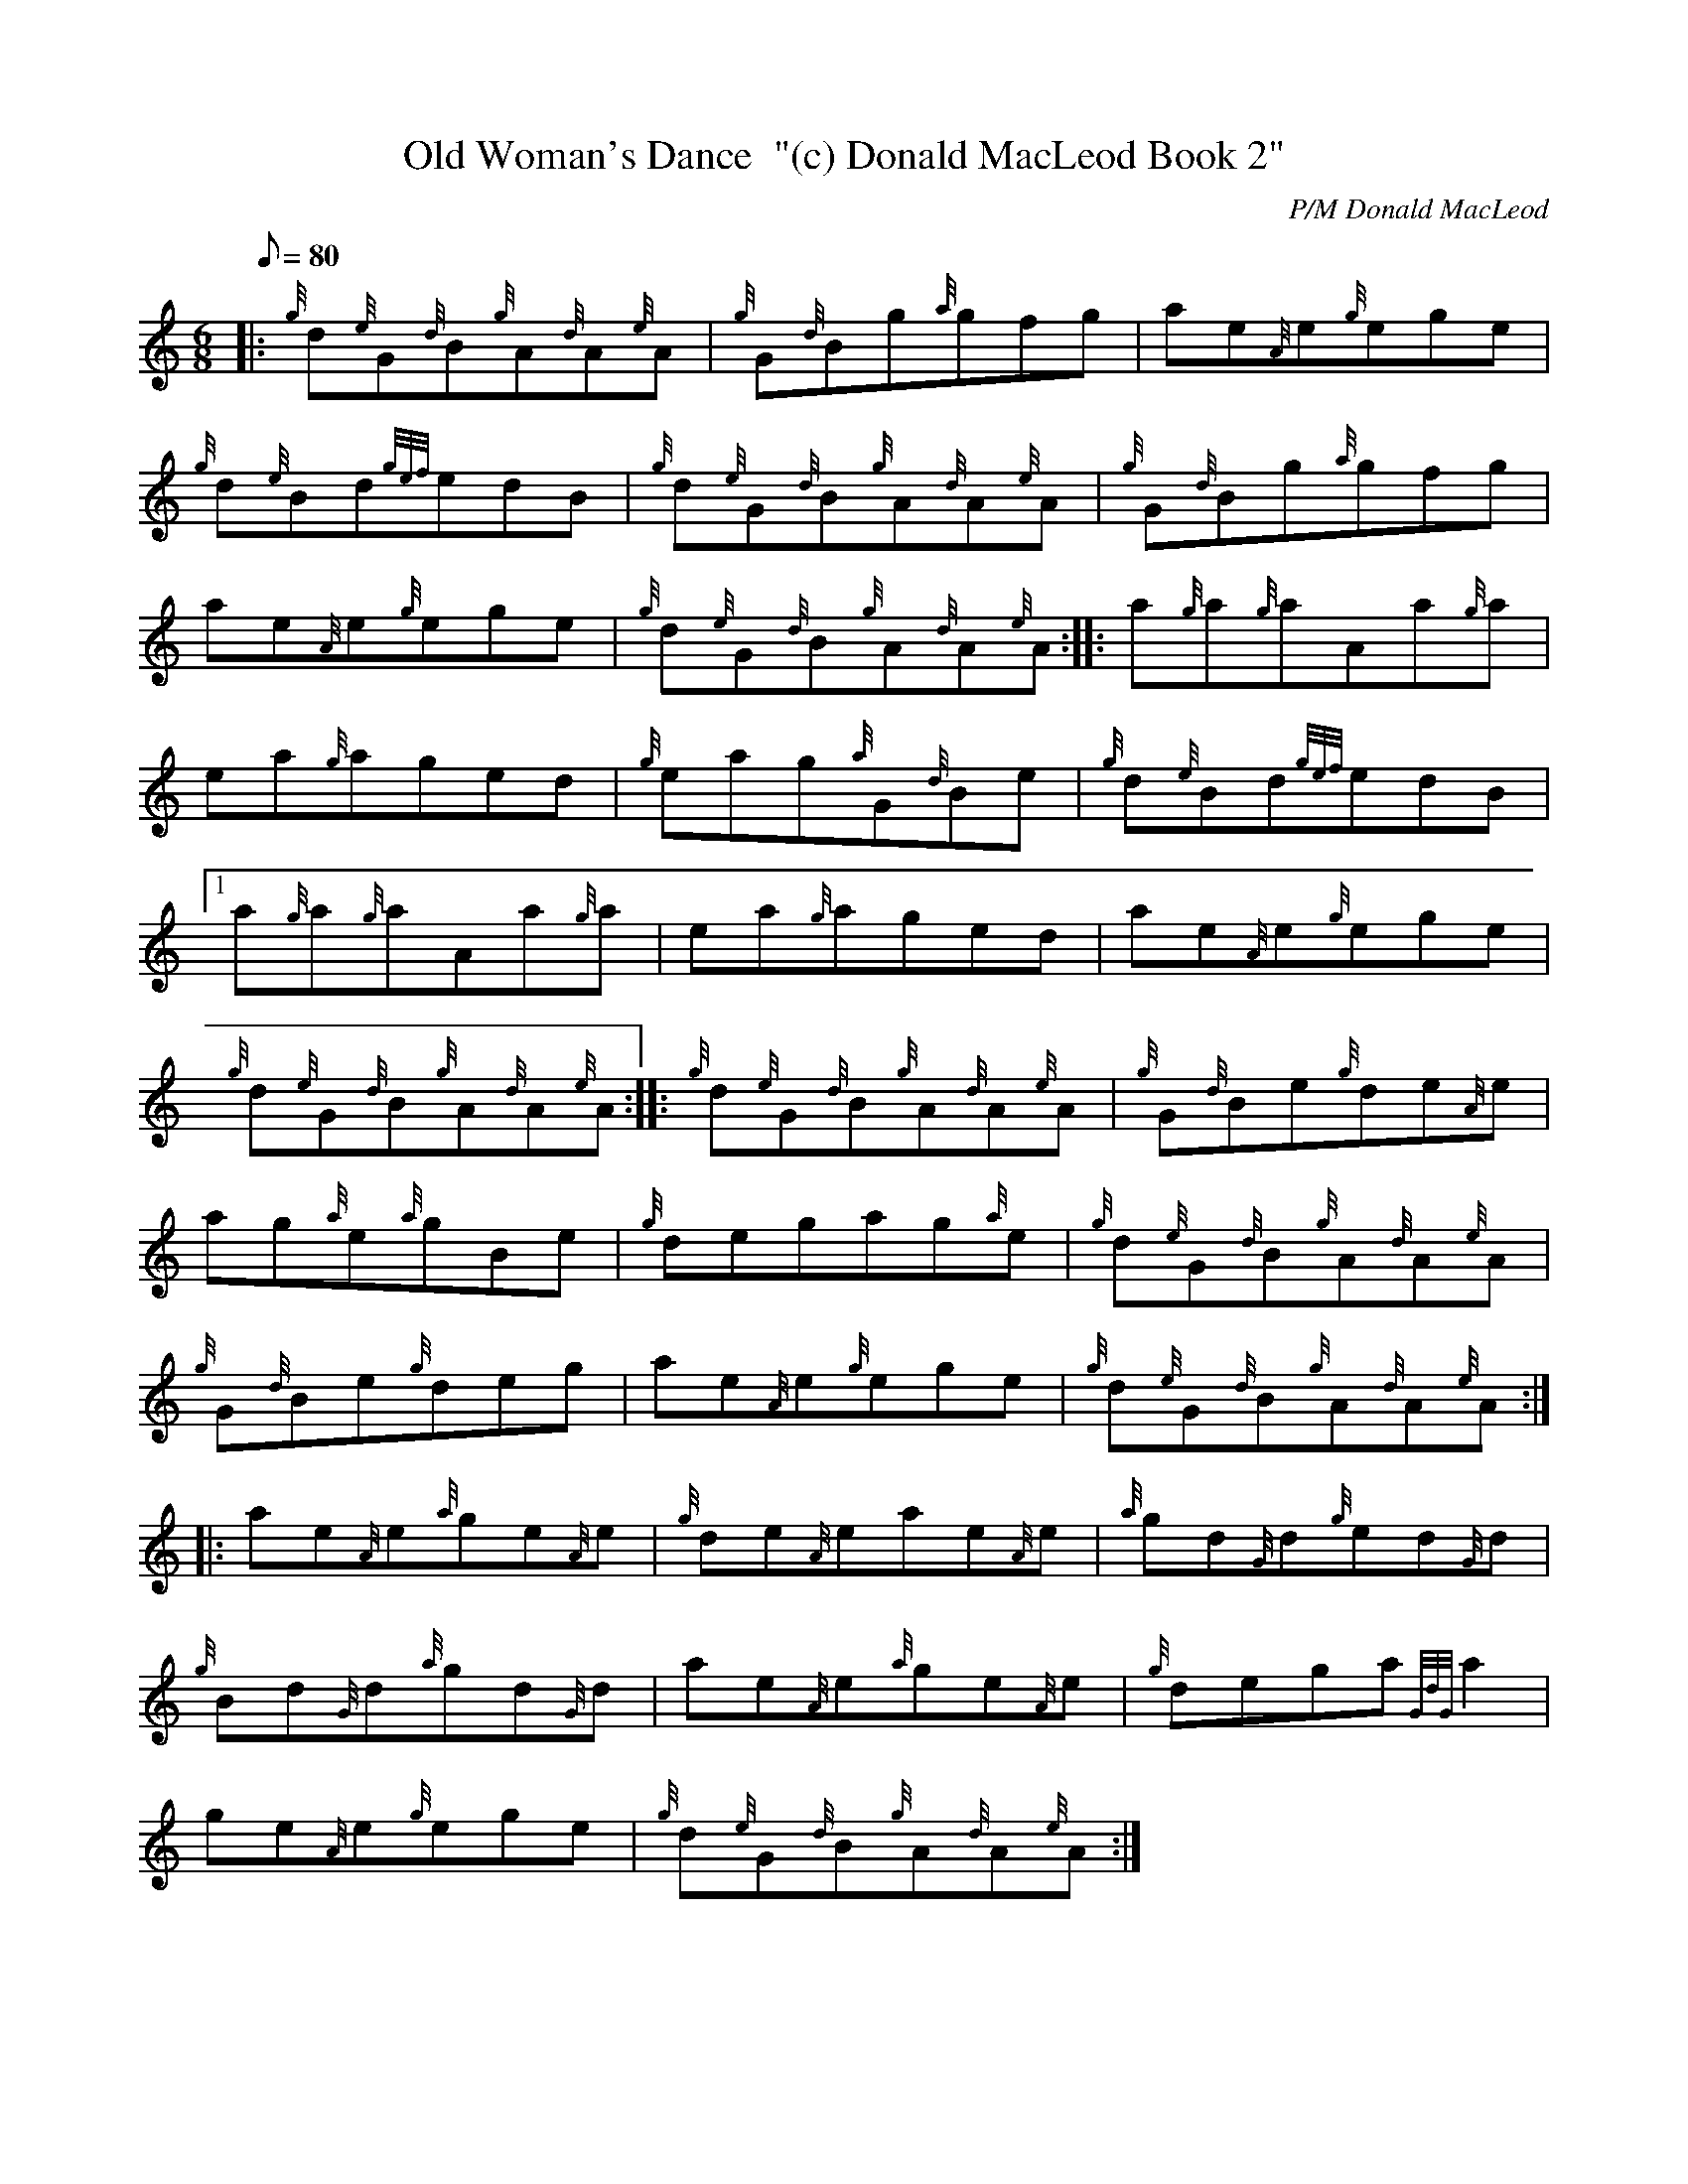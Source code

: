 X: 1
T:Old Woman's Dance  "(c) Donald MacLeod Book 2"
M:6/8
L:1/8
Q:80
C:P/M Donald MacLeod
S:Jig
K:HP
|: {g}d{e}G{d}B{g}A{d}A{e}A|
{g}G{d}Bg{a}gfg|
ae{A}e{g}ege|  !
{g}d{e}Bd{gef}edB|
{g}d{e}G{d}B{g}A{d}A{e}A|
{g}G{d}Bg{a}gfg|  !
ae{A}e{g}ege|
{g}d{e}G{d}B{g}A{d}A{e}A:| |:
a{g}a{g}aAa{g}a|  !
ea{g}aged|
{g}eag{a}G{d}Be|
{g}d{e}Bd{gef}edB|1  !
a{g}a{g}aAa{g}a|
ea{g}aged|
ae{A}e{g}ege|  !
{g}d{e}G{d}B{g}A{d}A{e}A:| |:
{g}d{e}G{d}B{g}A{d}A{e}A|
{g}G{d}Be{g}de{A}e|  !
ag{a}e{a}gBe|
{g}degag{a}e|
{g}d{e}G{d}B{g}A{d}A{e}A|  !
{g}G{d}Be{g}deg|
ae{A}e{g}ege|
{g}d{e}G{d}B{g}A{d}A{e}A:| |:  !
ae{A}e{a}ge{A}e|
{g}de{A}eae{A}e|
{a}gd{G}d{g}ed{G}d|  !
{g}Bd{G}d{a}gd{G}d|
ae{A}e{a}ge{A}e|
{g}dega{GdG}a2|  !
ge{A}e{g}ege|
{g}d{e}G{d}B{g}A{d}A{e}A:|
